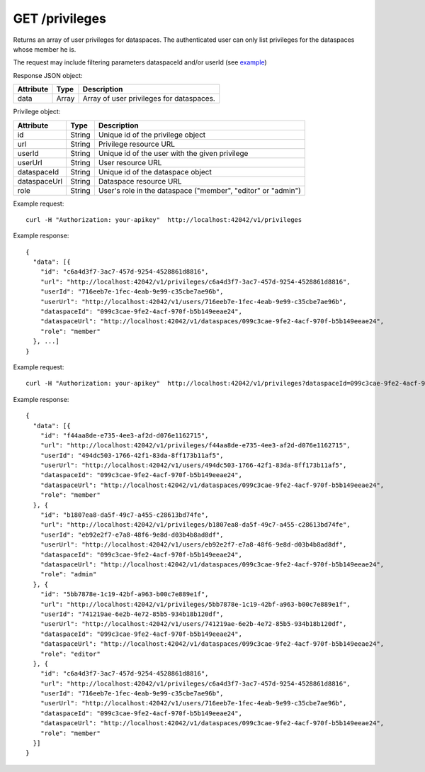 GET /privileges
===============

Returns an array of user privileges for dataspaces. The authenticated user 
can only list privileges for the dataspaces whose member he is.

The request may include filtering parameters dataspaceId and/or userId (see example_)

Response JSON object:

==========  ======= ==================================================
Attribute   Type    Description
==========  ======= ==================================================
data        Array   Array of user privileges for dataspaces.
==========  ======= ==================================================

Privilege object:

=============== ======= ============================================================
Attribute       Type    Description
=============== ======= ============================================================
id              String  Unique id of the privilege object
url             String  Privilege resource URL
userId          String  Unique id of the user with the given privilege
userUrl         String  User resource URL
dataspaceId     String  Unique id of the dataspace object
dataspaceUrl    String  Dataspace resource URL
role            String  User's role in the dataspace ("member", "editor" or "admin")
=============== ======= ============================================================

Example request::

    curl -H "Authorization: your-apikey"  http://localhost:42042/v1/privileges

Example response::

    {
      "data": [{
        "id": "c6a4d3f7-3ac7-457d-9254-4528861d8816",
        "url": "http://localhost:42042/v1/privileges/c6a4d3f7-3ac7-457d-9254-4528861d8816",
        "userId": "716eeb7e-1fec-4eab-9e99-c35cbe7ae96b",
        "userUrl": "http://localhost:42042/v1/users/716eeb7e-1fec-4eab-9e99-c35cbe7ae96b",
        "dataspaceId": "099c3cae-9fe2-4acf-970f-b5b149eeae24",
        "dataspaceUrl": "http://localhost:42042/v1/dataspaces/099c3cae-9fe2-4acf-970f-b5b149eeae24",
        "role": "member"
      }, ...]
    }

.. _example: 

Example request::

    curl -H "Authorization: your-apikey"  http://localhost:42042/v1/privileges?dataspaceId=099c3cae-9fe2-4acf-970f-b5b149eeae24

Example response::

    {
      "data": [{
        "id": "f44aa8de-e735-4ee3-af2d-d076e1162715",
        "url": "http://localhost:42042/v1/privileges/f44aa8de-e735-4ee3-af2d-d076e1162715",
        "userId": "494dc503-1766-42f1-83da-8ff173b11af5",
        "userUrl": "http://localhost:42042/v1/users/494dc503-1766-42f1-83da-8ff173b11af5",
        "dataspaceId": "099c3cae-9fe2-4acf-970f-b5b149eeae24",
        "dataspaceUrl": "http://localhost:42042/v1/dataspaces/099c3cae-9fe2-4acf-970f-b5b149eeae24",
        "role": "member"
      }, {
        "id": "b1807ea8-da5f-49c7-a455-c28613bd74fe",
        "url": "http://localhost:42042/v1/privileges/b1807ea8-da5f-49c7-a455-c28613bd74fe",
        "userId": "eb92e2f7-e7a8-48f6-9e8d-d03b4b8ad8df",
        "userUrl": "http://localhost:42042/v1/users/eb92e2f7-e7a8-48f6-9e8d-d03b4b8ad8df",
        "dataspaceId": "099c3cae-9fe2-4acf-970f-b5b149eeae24",
        "dataspaceUrl": "http://localhost:42042/v1/dataspaces/099c3cae-9fe2-4acf-970f-b5b149eeae24",
        "role": "admin"
      }, {
        "id": "5bb7878e-1c19-42bf-a963-b00c7e889e1f",
        "url": "http://localhost:42042/v1/privileges/5bb7878e-1c19-42bf-a963-b00c7e889e1f",
        "userId": "741219ae-6e2b-4e72-85b5-934b18b120df",
        "userUrl": "http://localhost:42042/v1/users/741219ae-6e2b-4e72-85b5-934b18b120df",
        "dataspaceId": "099c3cae-9fe2-4acf-970f-b5b149eeae24",
        "dataspaceUrl": "http://localhost:42042/v1/dataspaces/099c3cae-9fe2-4acf-970f-b5b149eeae24",
        "role": "editor"
      }, {
        "id": "c6a4d3f7-3ac7-457d-9254-4528861d8816",
        "url": "http://localhost:42042/v1/privileges/c6a4d3f7-3ac7-457d-9254-4528861d8816",
        "userId": "716eeb7e-1fec-4eab-9e99-c35cbe7ae96b",
        "userUrl": "http://localhost:42042/v1/users/716eeb7e-1fec-4eab-9e99-c35cbe7ae96b",
        "dataspaceId": "099c3cae-9fe2-4acf-970f-b5b149eeae24",
        "dataspaceUrl": "http://localhost:42042/v1/dataspaces/099c3cae-9fe2-4acf-970f-b5b149eeae24",
        "role": "member"
      }]
    }